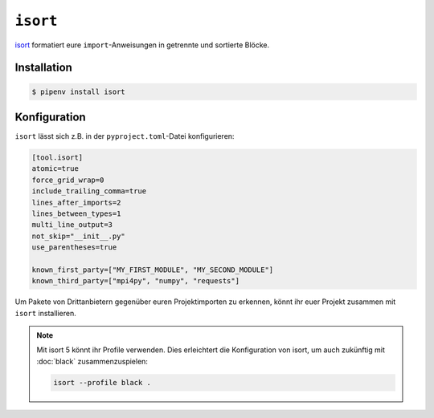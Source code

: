 ``isort``
=========

`isort <https://github.com/timothycrosley/isort>`_ formatiert eure
``import``-Anweisungen in getrennte und sortierte Blöcke.

Installation
------------

.. code-block:: console

    $ pipenv install isort

Konfiguration
-------------

``isort`` lässt sich z.B. in der ``pyproject.toml``-Datei konfigurieren:

.. code-block:: ini

    [tool.isort]
    atomic=true
    force_grid_wrap=0
    include_trailing_comma=true
    lines_after_imports=2
    lines_between_types=1
    multi_line_output=3
    not_skip="__init__.py"
    use_parentheses=true

    known_first_party=["MY_FIRST_MODULE", "MY_SECOND_MODULE"]
    known_third_party=["mpi4py", "numpy", "requests"]

Um Pakete von Drittanbietern gegenüber euren Projektimporten zu erkennen, könnt
ihr euer Projekt zusammen mit ``isort`` installieren.

.. note::
    Mit isort 5 könnt ihr Profile verwenden. Dies erleichtert die Konfiguration
    von isort, um auch zukünftig mit :doc:`black` zusammenzuspielen:

    .. code-block:: ini

        isort --profile black .
